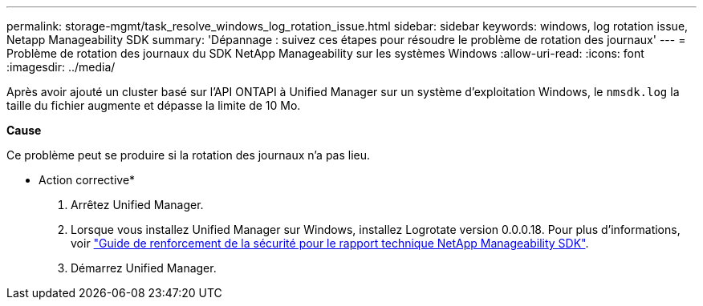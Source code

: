 ---
permalink: storage-mgmt/task_resolve_windows_log_rotation_issue.html 
sidebar: sidebar 
keywords: windows, log rotation issue, Netapp Manageability SDK 
summary: 'Dépannage : suivez ces étapes pour résoudre le problème de rotation des journaux' 
---
= Problème de rotation des journaux du SDK NetApp Manageability sur les systèmes Windows
:allow-uri-read: 
:icons: font
:imagesdir: ../media/


[role="lead"]
Après avoir ajouté un cluster basé sur l'API ONTAPI à Unified Manager sur un système d'exploitation Windows, le  `nmsdk.log` la taille du fichier augmente et dépasse la limite de 10 Mo.

*Cause*

Ce problème peut se produire si la rotation des journaux n’a pas lieu.

* Action corrective*

. Arrêtez Unified Manager.
. Lorsque vous installez Unified Manager sur Windows, installez Logrotate version 0.0.0.18. Pour plus d'informations, voir link:https://www.netapp.com/pdf.html?item=/media/78941-tr-4945.pdf["Guide de renforcement de la sécurité pour le rapport technique NetApp Manageability SDK"^].
. Démarrez Unified Manager.

